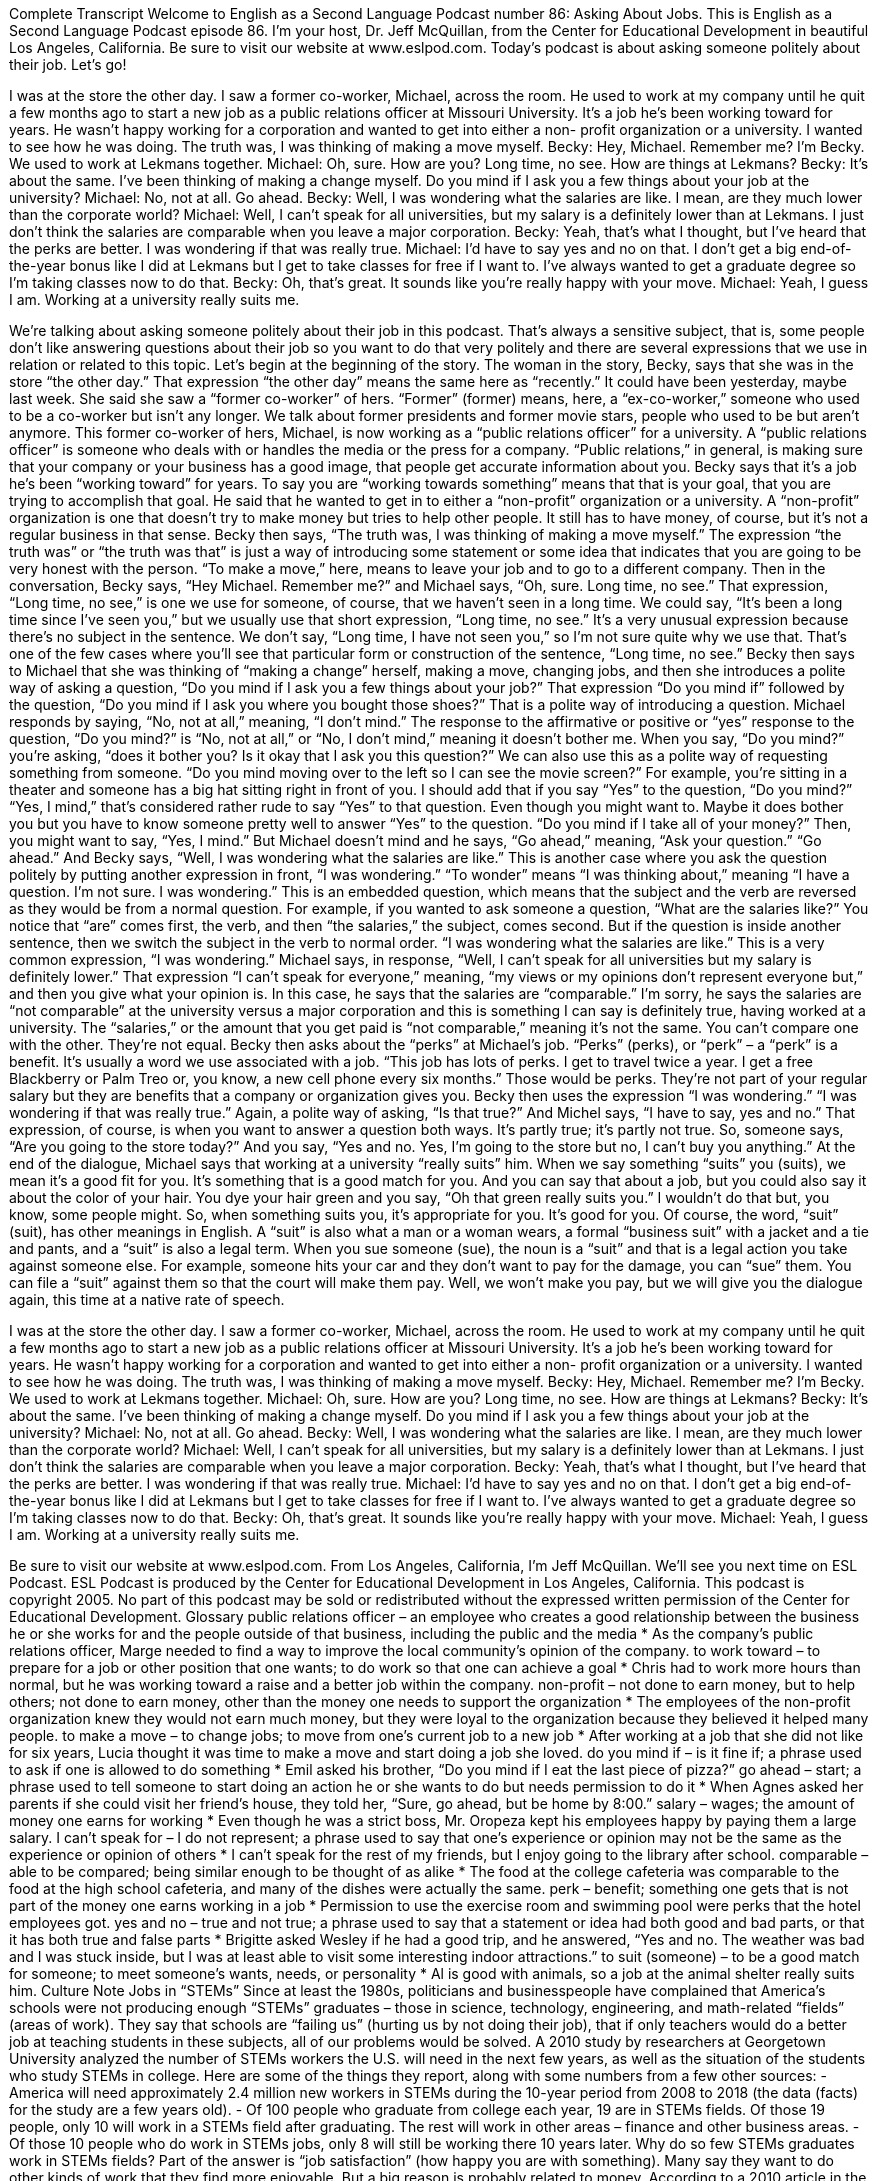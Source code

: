 Complete Transcript
Welcome to English as a Second Language Podcast number 86: Asking About Jobs.
This is English as a Second Language Podcast episode 86. I’m your host, Dr. Jeff McQuillan, from the Center for Educational Development in beautiful Los Angeles, California. Be sure to visit our website at www.eslpod.com.
Today’s podcast is about asking someone politely about their job. Let’s go!
[start of dialogue]
I was at the store the other day. I saw a former co-worker, Michael, across the room. He used to work at my company until he quit a few months ago to start a new job as a public relations officer at Missouri University. It's a job he's been working toward for years. He wasn't happy working for a corporation and wanted to get into either a non- profit organization or a university. I wanted to see how he was doing. The truth was, I was thinking of making a move myself.
Becky: Hey, Michael. Remember me? I'm Becky. We used to work at Lekmans together.
Michael: Oh, sure. How are you? Long time, no see. How are things at Lekmans?
Becky: It's about the same. I've been thinking of making a change myself. Do you mind if I ask you a few things about your job at the university?
Michael: No, not at all. Go ahead.
Becky: Well, I was wondering what the salaries are like. I mean, are they much lower than the corporate world?
Michael: Well, I can't speak for all universities, but my salary is a definitely lower than at Lekmans. I just don't think the salaries are comparable when you leave a major corporation.
Becky: Yeah, that's what I thought, but I've heard that the perks are better. I was wondering if that was really true.
Michael: I'd have to say yes and no on that. I don't get a big end-of-the-year bonus like I did at Lekmans but I get to take classes for free if I want to. I've always wanted to get a graduate degree so I'm taking classes now to do that.
Becky: Oh, that's great. It sounds like you're really happy with your move.
Michael: Yeah, I guess I am. Working at a university really suits me.
[end of dialogue]
We’re talking about asking someone politely about their job in this podcast. That’s always a sensitive subject, that is, some people don’t like answering questions about their job so you want to do that very politely and there are several expressions that we use in relation or related to this topic. Let’s begin at the beginning of the story. The woman in the story, Becky, says that she was in the store “the other day.” That expression “the other day” means the same here as “recently.” It could have been yesterday, maybe last week. She said she saw a “former co-worker” of hers. “Former” (former) means, here, a “ex-co-worker,” someone who used to be a co-worker but isn’t any longer. We talk about former presidents and former movie stars, people who used to be but aren’t anymore. This former co-worker of hers, Michael, is now working as a “public relations officer” for a university. A “public relations officer” is someone who deals with or handles the media or the press for a company. “Public relations,” in general, is making sure that your company or your business has a good image, that people get accurate information about you.
Becky says that it’s a job he’s been “working toward” for years. To say you are “working towards something” means that that is your goal, that you are trying to accomplish that goal. He said that he wanted to get in to either a “non-profit” organization or a university. A “non-profit” organization is one that doesn’t try to make money but tries to help other people. It still has to have money, of course, but it’s not a regular business in that sense. Becky then says, “The truth was, I was thinking of making a move myself.” The expression “the truth was” or “the truth was that” is just a way of introducing some statement or some idea that indicates that you are going to be very honest with the person. “To make a move,” here, means to leave your job and to go to a different company. Then in the conversation, Becky says, “Hey Michael. Remember me?” and Michael says, “Oh, sure. Long time, no see.” That expression, “Long time, no see,” is one we use for someone, of course, that we haven’t seen in a long time. We could say, “It’s been a long time since I’ve seen you,” but we usually use that short expression, “Long time, no see.” It’s a very unusual expression because there’s no subject in the sentence. We don’t say, “Long time, I have not seen you,” so I’m not sure quite why we use that. That’s one of the few cases where you’ll see that particular form or construction of the sentence, “Long time, no see.”
Becky then says to Michael that she was thinking of “making a change” herself, making a move, changing jobs, and then she introduces a polite way of asking a question, “Do you mind if I ask you a few things about your job?” That expression “Do you mind if” followed by the question, “Do you mind if I ask you where you bought those shoes?” That is a polite way of introducing a question. Michael responds by saying, “No, not at all,” meaning, “I don’t mind.” The response to the affirmative or positive or “yes” response to the question, “Do you mind?” is “No, not at all,” or “No, I don’t mind,” meaning it doesn’t bother me. When you say, “Do you mind?” you’re asking, “does it bother you? Is it okay that I ask you this question?” We can also use this as a polite way of requesting something from someone. “Do you mind moving over to the left so I can see the movie screen?” For example, you’re sitting in a theater and someone has a big hat sitting right in front of you. I should add that if you say “Yes” to the question, “Do you mind?” “Yes, I mind,” that’s considered rather rude to say “Yes” to that question. Even though you might want to. Maybe it does bother you but you have to know someone pretty well to answer “Yes” to the question. “Do you mind if I take all of your money?” Then, you might want to say, “Yes, I mind.”
But Michael doesn’t mind and he says, “Go ahead,” meaning, “Ask your question.” “Go ahead.” And Becky says, “Well, I was wondering what the salaries are like.” This is another case where you ask the question politely by putting another expression in front, “I was wondering.” “To wonder” means “I was thinking about,” meaning “I have a question. I’m not sure. I was wondering.” This is an embedded question, which means that the subject and the verb are reversed as they would be from a normal question. For example, if you wanted to ask someone a question, “What are the salaries like?” You notice that “are” comes first, the verb, and then “the salaries,” the subject, comes second. But if the question is inside another sentence, then we switch the subject in the verb to normal order. “I was wondering what the salaries are like.” This is a very common expression, “I was wondering.” Michael says, in response, “Well, I can’t speak for all universities but my salary is definitely lower.” That expression “I can’t speak for everyone,” meaning, “my views or my opinions don’t represent everyone but,” and then you give what your opinion is.
In this case, he says that the salaries are “comparable.” I’m sorry, he says the salaries are “not comparable” at the university versus a major corporation and this is something I can say is definitely true, having worked at a university. The “salaries,” or the amount that you get paid is “not comparable,” meaning it’s not the same. You can’t compare one with the other. They’re not equal. Becky then asks about the “perks” at Michael’s job. “Perks” (perks), or “perk” – a “perk” is a benefit. It’s usually a word we use associated with a job. “This job has lots of perks. I get to travel twice a year. I get a free Blackberry or Palm Treo or, you know, a new cell phone every six months.” Those would be perks. They’re not part of your regular salary but they are benefits that a company or organization gives you. Becky then uses the expression “I was wondering.” “I was wondering if that was really true.” Again, a polite way of asking, “Is that true?” And Michel says, “I have to say, yes and no.” That expression, of course, is when you want to answer a question both ways. It’s partly true; it’s partly not true. So, someone says, “Are you going to the store today?” And you say, “Yes and no. Yes, I’m going to the store but no, I can’t buy you anything.”
At the end of the dialogue, Michael says that working at a university “really suits” him. When we say something “suits” you (suits), we mean it’s a good fit for you. It’s something that is a good match for you. And you can say that about a job, but you could also say it about the color of your hair. You dye your hair green and you say, “Oh that green really suits you.” I wouldn’t do that but, you know, some people might. So, when something suits you, it’s appropriate for you. It’s good for you. Of course, the word, “suit” (suit), has other meanings in English. A “suit” is also what a man or a woman wears, a formal “business suit” with a jacket and a tie and pants, and a “suit” is also a legal term. When you sue someone (sue), the noun is a “suit” and that is a legal action you take against someone else. For example, someone hits your car and they don’t want to pay for the damage, you can “sue” them. You can file a “suit” against them so that the court will make them pay. Well, we won’t make you pay, but we will give you the dialogue again, this time at a native rate of speech.
[start of dialogue]
I was at the store the other day. I saw a former co-worker, Michael, across the room. He used to work at my company until he quit a few months ago to start a new job as a public relations officer at Missouri University. It's a job he's been working toward for years. He wasn't happy working for a corporation and wanted to get into either a non- profit organization or a university. I wanted to see how he was doing. The truth was, I was thinking of making a move myself.
Becky: Hey, Michael. Remember me? I'm Becky. We used to work at Lekmans together.
Michael: Oh, sure. How are you? Long time, no see. How are things at Lekmans?
Becky: It's about the same. I've been thinking of making a change myself. Do you mind if I ask you a few things about your job at the university?
Michael: No, not at all. Go ahead.
Becky: Well, I was wondering what the salaries are like. I mean, are they much lower than the corporate world?
Michael: Well, I can't speak for all universities, but my salary is a definitely lower than at Lekmans. I just don't think the salaries are comparable when you leave a major corporation.
Becky: Yeah, that's what I thought, but I've heard that the perks are better. I was wondering if that was really true.
Michael: I'd have to say yes and no on that. I don't get a big end-of-the-year bonus like I did at Lekmans but I get to take classes for free if I want to. I've always wanted to get a graduate degree so I'm taking classes now to do that.
Becky: Oh, that's great. It sounds like you're really happy with your move.
Michael: Yeah, I guess I am. Working at a university really suits me.
[end of dialogue]
Be sure to visit our website at www.eslpod.com.
From Los Angeles, California, I’m Jeff McQuillan. We’ll see you next time on ESL Podcast.
ESL Podcast is produced by the Center for Educational Development in Los Angeles, California. This podcast is copyright 2005. No part of this podcast may be sold or redistributed without the expressed written permission of the Center for Educational Development.
Glossary
public relations officer – an employee who creates a good relationship between the business he or she works for and the people outside of that business, including the public and the media
* As the company’s public relations officer, Marge needed to find a way to improve the local community’s opinion of the company.
to work toward – to prepare for a job or other position that one wants; to do work so that one can achieve a goal
* Chris had to work more hours than normal, but he was working toward a raise and a better job within the company.
non-profit – not done to earn money, but to help others; not done to earn money, other than the money one needs to support the organization
* The employees of the non-profit organization knew they would not earn much money, but they were loyal to the organization because they believed it helped many people.
to make a move – to change jobs; to move from one's current job to a new job
* After working at a job that she did not like for six years, Lucia thought it was time to make a move and start doing a job she loved.
do you mind if – is it fine if; a phrase used to ask if one is allowed to do something
* Emil asked his brother, “Do you mind if I eat the last piece of pizza?”
go ahead – start; a phrase used to tell someone to start doing an action he or she wants to do but needs permission to do it
* When Agnes asked her parents if she could visit her friend’s house, they told her, “Sure, go ahead, but be home by 8:00.”
salary – wages; the amount of money one earns for working
* Even though he was a strict boss, Mr. Oropeza kept his employees happy by paying them a large salary.
I can't speak for – I do not represent; a phrase used to say that one's experience or opinion may not be the same as the experience or opinion of others
* I can’t speak for the rest of my friends, but I enjoy going to the library after school.
comparable – able to be compared; being similar enough to be thought of as alike
* The food at the college cafeteria was comparable to the food at the high school cafeteria, and many of the dishes were actually the same.
perk – benefit; something one gets that is not part of the money one earns working in a job
* Permission to use the exercise room and swimming pool were perks that the hotel employees got.
yes and no – true and not true; a phrase used to say that a statement or idea had both good and bad parts, or that it has both true and false parts
* Brigitte asked Wesley if he had a good trip, and he answered, “Yes and no. The weather was bad and I was stuck inside, but I was at least able to visit some interesting indoor attractions.”
to suit (someone) – to be a good match for someone; to meet someone’s wants, needs, or personality
* Al is good with animals, so a job at the animal shelter really suits him.
Culture Note
Jobs in “STEMs”
Since at least the 1980s, politicians and businesspeople have complained that America’s schools were not producing enough “STEMs” graduates – those in science, technology, engineering, and math-related “fields” (areas of work). They say that schools are “failing us” (hurting us by not doing their job), that if only teachers would do a better job at teaching students in these subjects, all of our problems would be solved.
A 2010 study by researchers at Georgetown University analyzed the number of STEMs workers the U.S. will need in the next few years, as well as the situation of the students who study STEMs in college. Here are some of the things they report, along with some numbers from a few other sources:
- America will need approximately 2.4 million new workers in STEMs during the 10-year period from 2008 to 2018 (the data (facts) for the study are a few years old).
- Of 100 people who graduate from college each year, 19 are in STEMs fields.
Of those 19 people, only 10 will work in a STEMs field after graduating. The rest will work in other areas – finance and other business areas.
- Of those 10 people who do work in STEMs jobs, only 8 will still be working there 10 years later.
Why do so few STEMs graduates work in STEMs fields? Part of the answer is “job satisfaction” (how happy you are with something). Many say they want to do other kinds of work that they find more enjoyable. But a big reason is probably related to money.
According to a 2010 article in the Wall Street Journal, STEMs graduates who decide to “go into” (work in) engineering, for example, will “make” (earn) around $78,000 a year, which is a good “salary” (money one gets for working). But consider this: the average salar for STEMs graduates who work in other professional areas, such as “finance” (work related to managing money) and as managers is $102,000. If you “do the math” (perform the calculations), you can understand why many college graduates in STEMs – almost half – are not taking jobs in those areas.